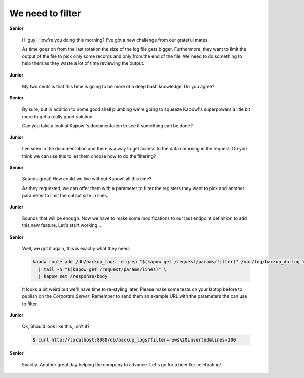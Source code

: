 We need to filter
=================

**Senior**

  Hi guy!  How're you doing this morning?  I've got a new challenge from our
  grateful mates.

  As time goes on from the last rotation the size of the log file gets bigger.
  Furthermore, they want to limit the output of the file to pick only some
  records and only from the end of the file.  We need to do something to help
  them as they waste a lot of time reviewing the output.

**Junior**

  My two cents is that this time is going to be more of a deep bash knowledge.
  Do you agree?

**Senior**

  By sure, but in addition to some good shell plumbing we're going to squeeze
  Kapow!'s superpowers a litle bit more to get a really good solution.

  Can you take a look at Kapow!'s documentation to see if something can be done?

**Junior**

  I've seen in the documentation and there is a way to get access to the data
  comming in the request.  Do you think we can use this to let them choose how
  to do the filtering?

**Senior**

  Sounds great!  How could we live without Kapow! all this time?

  As they requested, we can offer them with a parameter to filter the registers
  they want to pick and another parameter to limit the output size in lines.

**Junior**

  Sounds that will be enough.  Now we have to make some modifications to our
  last endpoint definition to add this new feature.  Let's start working...

**Senior**

  Well, we got it again, this is exactly what they need:

  .. code-block:: sh

     kapow route add /db/backup_logs -e grep "$(kapow get /request/params/filter)" /var/log/backup_db.log \
       | tail -n "$(kapow get /request/params/lines)" \
       | kapow set /response/body

  It looks a bit weird but we'll have time to re-styling later.  Please make
  some tests on your laptop before to publish on the *Corporate Server*.
  Remember to send them an example URL with the parameters the can use to
  filter.

**Junior**

  Ok, Should look like this, isn't it?

  .. code-block:: console

     $ curl http://localhost:8080/db/backup_logs?filter=rows%20inserted&lines=200

**Senior**

  Exactly.  Another great day helping the company to advance.  Let's go for a
  beer for celebrating!
